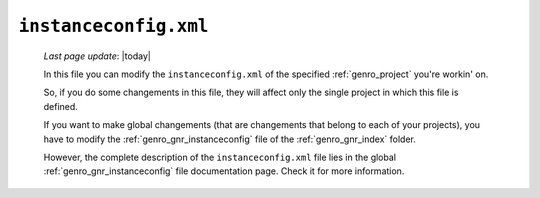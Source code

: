 .. _instances_instanceconfig:

======================
``instanceconfig.xml``
======================
    
    *Last page update*: |today|
    
    .. image:: ../../_images/projects/instances/instanceconfig.png
    
    In this file you can modify the ``instanceconfig.xml`` of the specified
    :ref:`genro_project` you're workin' on.
    
    So, if you do some changements in this file, they will affect only the single
    project in which this file is defined.
    
    If you want to make global changements (that are changements that belong
    to each of your projects), you have to modify the :ref:`genro_gnr_instanceconfig`
    file of the :ref:`genro_gnr_index` folder.
    
    However, the complete description of the ``instanceconfig.xml`` file lies in the global
    :ref:`genro_gnr_instanceconfig` file documentation page. Check it for more information.